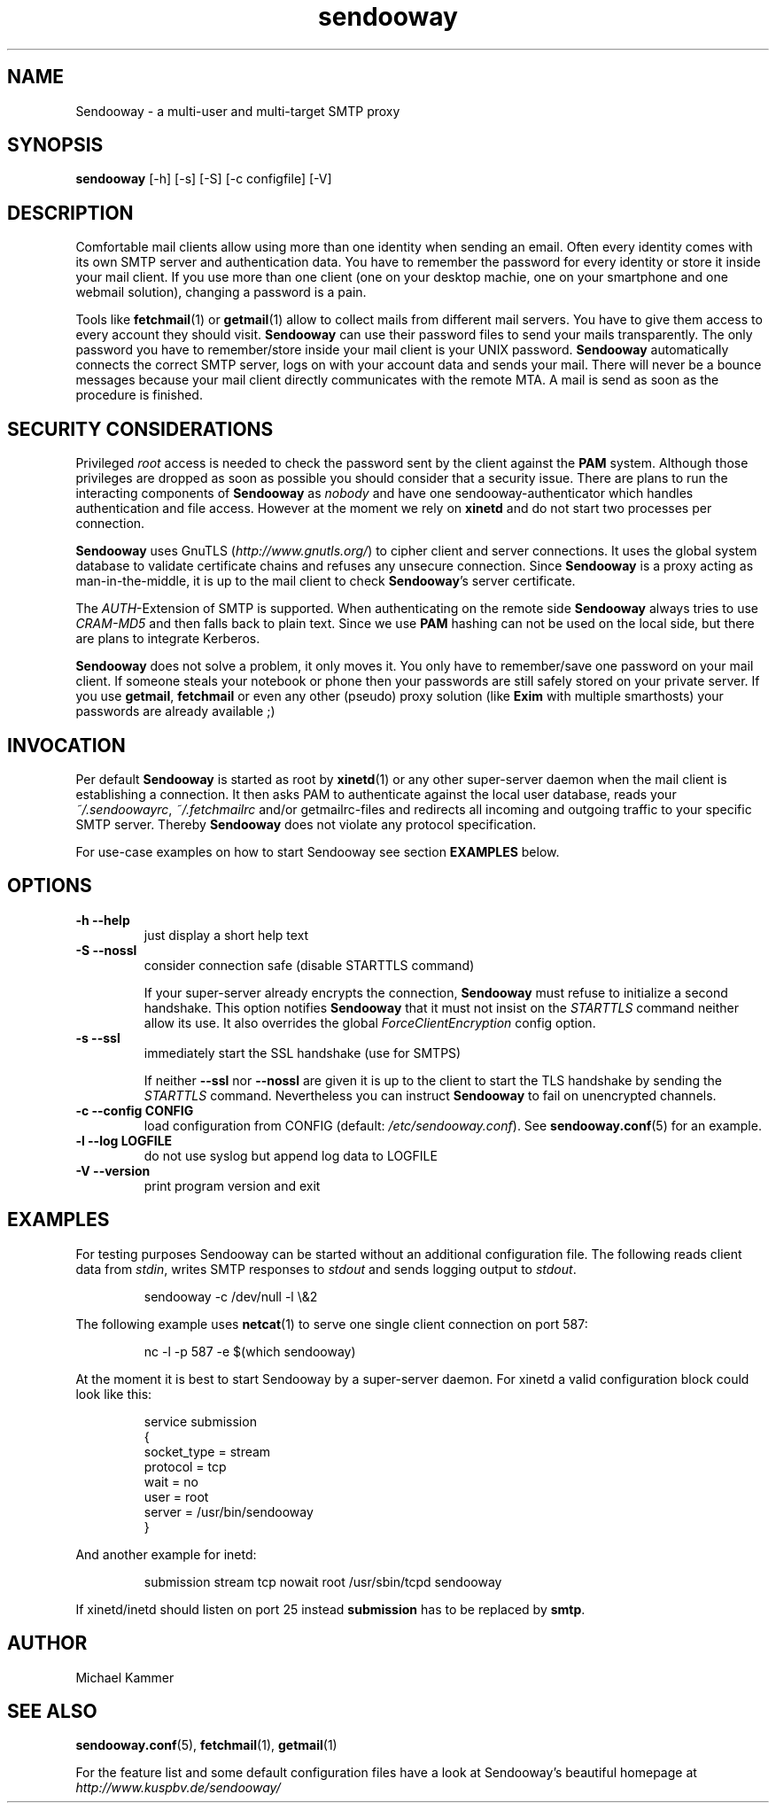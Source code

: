 .\" Sendooway - a multi-user and multi-target SMTP proxy
.\"   Copyright (C) 2012 Michael Kammer
.\"   Published under the GNU GPL version 3 (or later)
.\"
.\" Sendooway is free software: you can redistribute it and/or modify
.\" it under the terms of the GNU General Public License as published by
.\" the Free Software Foundation, either version 3 of the License, or
.\" (at your option) any later version.
.\"
.\" Sendooway is distributed in the hope that it will be useful,
.\" but WITHOUT ANY WARRANTY; without even the implied warranty of
.\" MERCHANTABILITY or FITNESS FOR A PARTICULAR PURPOSE.  See the
.\" GNU General Public License for more details.
.\"
.\" You should have received a copy of the GNU General Public License
.\" along with Sendooway.  If not, see <http://www.gnu.org/licenses/>.
.\"
.TH sendooway 1
.SH NAME
Sendooway \- a multi-user and multi-target SMTP proxy

.SH SYNOPSIS
.B sendooway
[\-h] [\-s] [\-S] [\-c configfile] [\-V]

.SH DESCRIPTION
Comfortable mail clients allow using more than one identity when
sending an email. Often every identity comes with its own SMTP server
and authentication data. You have to remember the password for every
identity or store it inside your mail client. If you use more than one
client (one on your desktop machie, one on your smartphone and one
webmail solution), changing a password is a pain.
.PP
Tools like \fBfetchmail\fP(1) or \fBgetmail\fP(1) allow to collect mails
from different mail servers. You have to give them access to every
account they should visit. \fBSendooway\fP can use their password files
to send your mails transparently. The only password you have to
remember/store inside your mail client is your UNIX password.
\fBSendooway\fP automatically connects the correct SMTP server, logs on
with your account data and sends your mail. There will never be a bounce
messages because your mail client directly communicates with the remote
MTA. A mail is send as soon as the procedure is finished.

.SH SECURITY CONSIDERATIONS
Privileged \fIroot\fP access is needed to check the password sent by the
client against the \fBPAM\fP system. Although those privileges are
dropped as soon as possible you should consider that a security issue.
There are plans to run the interacting components of \fBSendooway\fP as
\fInobody\fP and have one sendooway-authenticator which handles
authentication and file access. However at the moment we rely on
\fBxinetd\fP and do not start two processes per connection.
.PP
\fBSendooway\fP uses GnuTLS (\fIhttp://www.gnutls.org/\fP) to cipher
client and server connections. It uses the global system database to
validate certificate chains and refuses any unsecure connection. Since
\fBSendooway\fP is a proxy acting as man-in-the-middle, it is up to the
mail client to check \fBSendooway\fP's server certificate.
.PP
The \fIAUTH\fP-Extension of SMTP is supported. When authenticating on
the remote side \fBSendooway\fP always tries to use \fICRAM-MD5\fP and
then falls back to plain text. Since we use \fBPAM\fP hashing can not
be used on the local side, but there are plans to integrate Kerberos.
.PP
\fBSendooway\fP does not solve a problem, it only moves it. You only
have to remember/save one password on your mail client. If someone
steals your notebook or phone then your passwords are still safely
stored on your private server. If you use \fBgetmail\fP, \fBfetchmail\fP
or even any other (pseudo) proxy solution (like \fBExim\fP with multiple
smarthosts) your passwords are already available ;)

.SH INVOCATION
Per default \fBSendooway\fP is started as root by \fBxinetd\fP(1) or any
other super-server daemon when the mail client is establishing a
connection. It then asks PAM to authenticate against the local user
database, reads your \fI~/.sendoowayrc\fP, \fI~/.fetchmailrc\fP and/or
getmailrc-files and redirects all incoming and outgoing traffic to your
specific SMTP server. Thereby \fBSendooway\fP does not violate any
protocol specification.
.PP
For use-case examples on how to start Sendooway see section
\fBEXAMPLES\fP below.

.SH OPTIONS
.TP
.B \-h \--help
just display a short help text
.TP
.B \-S \--nossl
consider connection safe (disable STARTTLS command)
.PP
.RS
If your super-server already encrypts the connection, \fBSendooway\fP
must refuse to initialize a second handshake. This option notifies
\fBSendooway\fP that it must not insist on the \fISTARTTLS\fP command
neither allow its use. It also overrides the global
\fIForceClientEncryption\fP config option.
.RE
.TP
.B \-s \--ssl
immediately start the SSL handshake (use for SMTPS)
.PP
.RS
If neither \fB--ssl\fP nor \fB--nossl\fP are given it is up to the
client to start the TLS handshake by sending the \fISTARTTLS\fP command.
Nevertheless you can instruct \fBSendooway\fP to fail on unencrypted
channels.
.RE
.TP
.B \-c \--config CONFIG
load configuration from CONFIG
(default: \fI/etc/sendooway.conf\fP). See \fBsendooway.conf\fP(5) for an
example.
.TP
.B \-l \--log LOGFILE
do not use syslog but append log data to LOGFILE
.TP
.B \-V \--version
print program version and exit

.SH EXAMPLES

For testing purposes Sendooway can be started without an additional
configuration file. The following reads client data from \fIstdin\fP,
writes SMTP responses to \fIstdout\fP and sends logging output to
\fIstdout\fP.
.PP
.RS
.nf
sendooway -c /dev/null -l \\&2
.fi
.RE
.PP
The following example uses \fBnetcat\fP(1) to serve one single client
connection on port 587:
.PP
.RS
.nf
nc -l -p 587 -e $(which sendooway)
.fi
.RE
.PP
At the moment it is best to start Sendooway by a super-server daemon.
For xinetd a valid configuration block could look like this:
.PP
.RS
.nf
service submission
{
    socket_type    = stream
    protocol       = tcp
    wait           = no
    user           = root
    server         = /usr/bin/sendooway
}
.fi
.RE
.PP
And another example for inetd:
.PP
.RS
.nf
submission stream tcp nowait root /usr/sbin/tcpd sendooway
.fi
.RE
.PP
If xinetd/inetd should listen on port 25 instead \fBsubmission\fP has to
be replaced by \fBsmtp\fP.

.SH AUTHOR
Michael Kammer

.SH SEE ALSO
\fBsendooway.conf\fP(5), \fBfetchmail\fP(1), \fBgetmail\fP(1)
.PP
For the feature list and some default configuration files have a look
at Sendooway's beautiful homepage at
.I http://www.kuspbv.de/sendooway/
